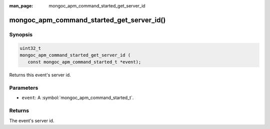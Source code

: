 :man_page: mongoc_apm_command_started_get_server_id

mongoc_apm_command_started_get_server_id()
==========================================

Synopsis
--------

.. code-block:: c

  uint32_t
  mongoc_apm_command_started_get_server_id (
     const mongoc_apm_command_started_t *event);

Returns this event's server id.

Parameters
----------

* ``event``: A :symbol:`mongoc_apm_command_started_t`.

Returns
-------

The event's server id.

.. seealso::

  | :doc:`Introduction to Application Performance Monitoring <application-performance-monitoring>`


